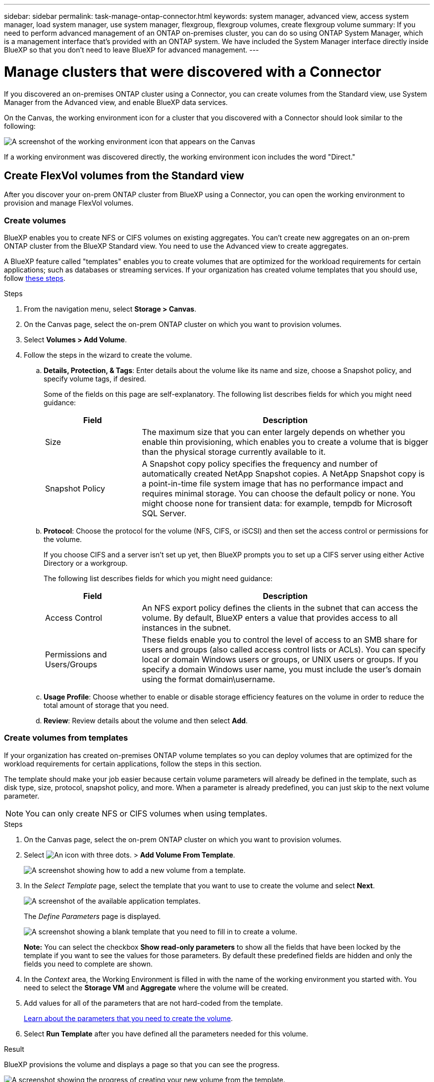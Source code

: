 ---
sidebar: sidebar
permalink: task-manage-ontap-connector.html
keywords: system manager, advanced view, access system manager, load system manager, use system manager, flexgroup, flexgroup volumes, create flexgroup volume
summary: If you need to perform advanced management of an ONTAP on-premises cluster, you can do so using ONTAP System Manager, which is a management interface that's provided with an ONTAP system. We have included the System Manager interface directly inside BlueXP so that you don't need to leave BlueXP for advanced management.
---

= Manage clusters that were discovered with a Connector
:hardbreaks:
:nofooter:
:icons: font
:linkattrs:
:imagesdir: ./media/

[.lead]
If you discovered an on-premises ONTAP cluster using a Connector, you can create volumes from the Standard view, use System Manager from the Advanced view, and enable BlueXP data services.

On the Canvas, the working environment icon for a cluster that you discovered with a Connector should look similar to the following:

image:screenshot-connector-we.png[A screenshot of the working environment icon that appears on the Canvas]

If a working environment was discovered directly, the working environment icon includes the word "Direct."

== Create FlexVol volumes from the Standard view

After you discover your on-prem ONTAP cluster from BlueXP using a Connector, you can open the working environment to provision and manage FlexVol volumes.

=== Create volumes

BlueXP enables you to create NFS or CIFS volumes on existing aggregates. You can't create new aggregates on an on-prem ONTAP cluster from the BlueXP Standard view. You need to use the Advanced view to create aggregates.

A BlueXP feature called "templates" enables you to create volumes that are optimized for the workload requirements for certain applications; such as databases or streaming services. If your organization has created volume templates that you should use, follow <<Create volumes from templates,these steps>>.

.Steps

. From the navigation menu, select *Storage > Canvas*.

. On the Canvas page, select the on-prem ONTAP cluster on which you want to provision volumes.

. Select *Volumes > Add Volume*.

. Follow the steps in the wizard to create the volume.

.. *Details, Protection, & Tags*: Enter details about the volume like its name and size, choose a Snapshot policy, and specify volume tags, if desired.
+
Some of the fields on this page are self-explanatory. The following list describes fields for which you might need guidance:
+
[cols=2*,options="header",cols="2,6"]
|===
| Field
| Description

| Size | The maximum size that you can enter largely depends on whether you enable thin provisioning, which enables you to create a volume that is bigger than the physical storage currently available to it.

| Snapshot Policy | A Snapshot copy policy specifies the frequency and number of automatically created NetApp Snapshot copies. A NetApp Snapshot copy is a point-in-time file system image that has no performance impact and requires minimal storage. You can choose the default policy or none. You might choose none for transient data: for example, tempdb for Microsoft SQL Server.

|===

.. *Protocol*: Choose the protocol for the volume (NFS, CIFS, or iSCSI) and then set the access control or permissions for the volume.
+
If you choose CIFS and a server isn't set up yet, then BlueXP prompts you to set up a CIFS server using either Active Directory or a workgroup.
+
The following list describes fields for which you might need guidance:
+
[cols=2*,options="header",cols="2,6"]
|===
| Field
| Description

| Access Control | An NFS export policy defines the clients in the subnet that can access the volume. By default, BlueXP enters a value that provides access to all instances in the subnet.

| Permissions and Users/Groups | These fields enable you to control the level of access to an SMB share for users and groups (also called access control lists or ACLs). You can specify local or domain Windows users or groups, or UNIX users or groups. If you specify a domain Windows user name, you must include the user's domain using the format domain\username.

|===

.. *Usage Profile*: Choose whether to enable or disable storage efficiency features on the volume in order to reduce the total amount of storage that you need.

.. *Review*: Review details about the volume and then select *Add*.

=== Create volumes from templates

If your organization has created on-premises ONTAP volume templates so you can deploy volumes that are optimized for the workload requirements for certain applications, follow the steps in this section.

The template should make your job easier because certain volume parameters will already be defined in the template, such as disk type, size, protocol, snapshot policy, and more. When a parameter is already predefined, you can just skip to the next volume parameter.

NOTE: You can only create NFS or CIFS volumes when using templates.

.Steps

. On the Canvas page, select the on-prem ONTAP cluster on which you want to provision volumes.

. Select image:screenshot_gallery_options.gif[An icon with three dots.] > *Add Volume From Template*.
+
image:screenshot_template_add_vol_ontap.png[A screenshot showing how to add a new volume from a template.]

. In the _Select Template_ page, select the template that you want to use to create the volume and select *Next*.
+
image:screenshot_select_template_ontap.png[A screenshot of the available application templates.]
+
The _Define Parameters_ page is displayed.
+
image:screenshot_define_ontap_vol_from_template.png[A screenshot showing a blank template that you need to fill in to create a volume.]
+
*Note:* You can select the checkbox *Show read-only parameters* to show all the fields that have been locked by the template if you want to see the values for those parameters. By default these predefined fields are hidden and only the fields you need to complete are shown.

. In the _Context_ area, the Working Environment is filled in with the name of the working environment you started with. You need to select the *Storage VM* and *Aggregate* where the volume will be created.

. Add values for all of the parameters that are not hard-coded from the template. 
+
<<Create volumes,Learn about the parameters that you need to create the volume>>.

. Select *Run Template* after you have defined all the parameters needed for this volume.

.Result

BlueXP provisions the volume and displays a page so that you can see the progress.

image:screenshot_template_creating_resource_ontap.png[A screenshot showing the progress of creating your new volume from the template.]

Then the new volume is added to the working environment.

Additionally, if any secondary action is implemented in the template, for example, enabling BlueXP backup and recovery on the volume, that action is also performed.

.What's next?

If you provisioned a CIFS share, give users or groups permissions to the files and folders and verify that those users can access the share and create a file.

== Create FlexGroup volumes

You can use the BlueXP API to create FlexGroup volumes. A FlexGroup volume is a scale-out volume that provides high performance along with automatic load distribution.

* https://docs.netapp.com/us-en/bluexp-automation/cm/wf_onprem_flexgroup_ontap_create_vol.html[Learn how to create a FlexGroup volume using the API^]
* https://docs.netapp.com/us-en/ontap/flexgroup/definition-concept.html[Learn what a FlexGroup volume is^]

== Administer ONTAP using the Advanced View (System Manager)

If you need to perform advanced management of an on-premises ONTAP cluster, you can do so using ONTAP System Manager, which is a management interface that's provided with an ONTAP system. We have included the System Manager interface directly inside BlueXP so that you don't need to leave BlueXP for advanced management.

This Advanced View is available as a Preview. We plan to refine this experience and add enhancements in upcoming releases. Please send us feedback by using the in-product chat.

=== Features

The Advanced View in BlueXP gives you access to additional management features:

* Advanced storage management
+
Manage consistency groups, shares, qtrees, quotas, and Storage VMs.

* Networking management
+
Manage IPspaces, network interfaces, portsets, and ethernet ports.

* Events and jobs
+
View event logs, system alerts, jobs, and audit logs.

* Advanced data protection
+
Protect storage VMs, LUNs, and consistency groups.

* Host management
+
Set up SAN initiator groups and NFS clients.

=== Supported configurations

Advanced management through System Manager is supported with on-premises ONTAP clusters running 9.10.0 or later.

System Manager integration is not supported in GovCloud regions or in regions that have no outbound internet access.

=== Limitations

A few System Manager features are not supported with on-premises ONTAP clusters when using the Advanced View in BlueXP. 

link:reference-limitations.html[Review the list of limitations].

=== Use the Advanced View

Open an on-premises ONTAP working environment and select the Advanced View option.

.Steps

. On the Canvas page, select the on-prem ONTAP cluster on which you want to provision volumes.

. In the top-right, select *Switch to Advanced View*.
+
image:screenshot-advanced-view.png[A screenshot of an on-prem ONTAP working environment that shows the Switch to Advanced View option.]

. If the confirmation message appears, read through it and select *Close*.

. Use System Manager to manage ONTAP.

. If needed, select *Switch to Standard View* to return to standard management through BlueXP.
+
image:screenshot-standard-view.png[A screenshot of an on-prem ONTAP working environment that shows the Switch to Standard View option.]

=== Get help with System Manager

If you need help using System Manager with ONTAP, you can refer to https://docs.netapp.com/us-en/ontap/index.html[ONTAP documentation^] for step-by-step instructions. Here are a few links that might help:

* https://docs.netapp.com/us-en/ontap/volume-admin-overview-concept.html[Volume and LUN management^]
* https://docs.netapp.com/us-en/ontap/network-manage-overview-concept.html[Network management^]
* https://docs.netapp.com/us-en/ontap/concept_dp_overview.html[Data protection^] 

== Enable BlueXP services

Enable BlueXP data services on your working environments to replicate data, back up data, tier data, and more.

Replicate data::
Replicate data between Cloud Volumes ONTAP systems, Amazon FSx for ONTAP file systems, and ONTAP clusters. Choose a one-time data replication, which can help you move data to and from the cloud, or a recurring schedule, which can help with disaster recovery or long-term data retention.
+
https://docs.netapp.com/us-en/bluexp-replication/task-replicating-data.html[Replication documentation^]

Back up data::
Back up data from your on-premises ONTAP system to low-cost object storage in the cloud.
+
https://docs.netapp.com/us-en/bluexp-backup-recovery/concept-backup-to-cloud.html[Backup and recovery documentation^]

Scan, map, and classify your data::
Scan your corporate on-premises clusters to map and classify data, and to identify private information. This can help reduce your security and compliance risk, decrease storage costs, and assist with your data migration projects.
+
https://docs.netapp.com/us-en/bluexp-classification/concept-cloud-compliance.html[Classification documentation^]

Tier data to the cloud::
Extend your data center to the cloud by automatically tiering inactive data from ONTAP clusters to object storage.
+
https://docs.netapp.com/us-en/bluexp-tiering/concept-cloud-tiering.html[Tiering documentation^]

Maintain health, uptime, and performance::
Implement suggested remediations to ONTAP clusters before an outage or failure occurs.
+
https://docs.netapp.com/us-en/bluexp-operational-resiliency/index.html[Operational resiliency documentation^]

Identify clusters with low capacity::
Identify clusters that are showing low capacity, review clusters for current and forecasted capacity, and more.
+
https://docs.netapp.com/us-en/bluexp-economic-efficiency/index.html[Economic efficiency documentation^]
